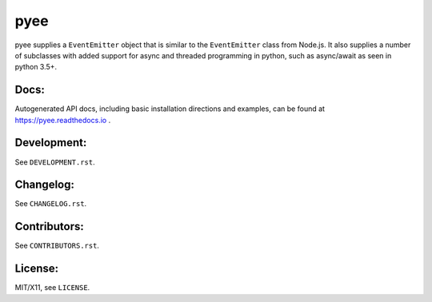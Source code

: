 pyee
====

.. image:: https://travis-ci.org/jfhbrook/pyee.png
   :target: https://travis-ci.org/jfhbrook/pyee
.. image:: https://readthedocs.org/projects/pyee/badge/?version=latest
   :target: https://pyee.readthedocs.io

pyee supplies a ``EventEmitter`` object that is similar to the
``EventEmitter`` class from Node.js. It also supplies a number of subclasses
with added support for async and threaded programming in python, such as
async/await as seen in python 3.5+.

Docs:
-----

Autogenerated API docs, including basic installation directions and examples,
can be found at https://pyee.readthedocs.io .

Development:
------------

See ``DEVELOPMENT.rst``.

Changelog:
----------

See ``CHANGELOG.rst``.

Contributors:
-------------

See ``CONTRIBUTORS.rst``.

License:
--------

MIT/X11, see ``LICENSE``.


